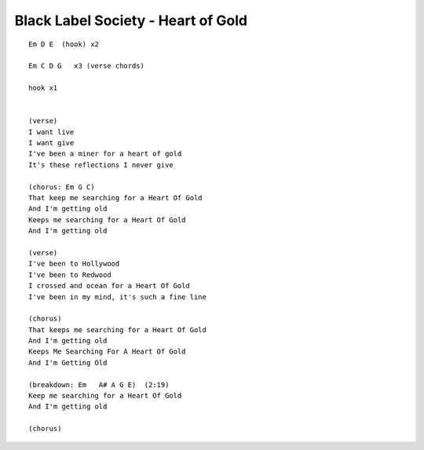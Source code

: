Black Label Society - Heart of Gold
===================================

::

    Em D E  (hook) x2

    Em C D G   x3 (verse chords)

    hook x1


    (verse)
    I want live
    I want give
    I've been a miner for a heart of gold
    It's these reflections I never give

    (chorus: Em G C)
    That keep me searching for a Heart Of Gold
    And I'm getting old
    Keeps me searching for a Heart Of Gold
    And I'm getting old

    (verse)
    I've been to Hollywood
    I've been to Redwood
    I crossed and ocean for a Heart Of Gold
    I've been in my mind, it's such a fine line

    (chorus)
    That keeps me searching for a Heart Of Gold
    And I'm getting old
    Keeps Me Searching For A Heart Of Gold
    And I'm Getting Old

    (breakdown: Em   A# A G E)  (2:19)
    Keep me searching for a Heart Of Gold
    And I'm getting old

    (chorus)
